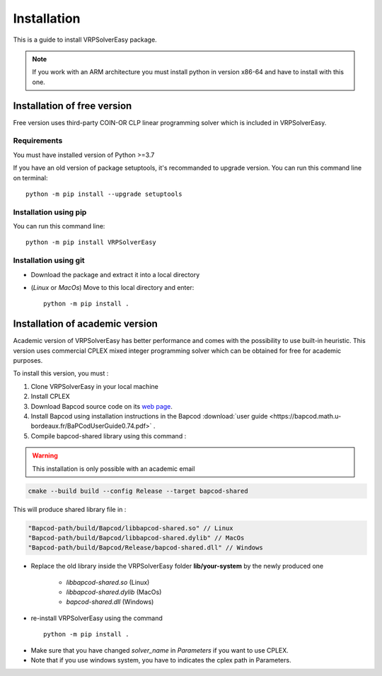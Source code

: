 
Installation 
=========================================

This is a guide to install VRPSolverEasy package.

.. note::
   If you work with an ARM architecture you must install python in version x86-64 and have to install with this one.

Installation of free version
----------------------------

Free version uses third-party COIN-OR CLP linear programming solver which is included in VRPSolverEasy.

Requirements
^^^^^^^^^^^^^^

You must have installed version of Python >=3.7

If you have an old version of package setuptools, it's recommanded to upgrade version. You can
run this command line on terminal::

   python -m pip install --upgrade setuptools



Installation using pip
^^^^^^^^^^^^^^^^^^^^^^

You can run this command line::

   python -m pip install VRPSolverEasy


Installation using git
^^^^^^^^^^^^^^^^^^^^^^

- Download the package and extract it into a local directory
- (*Linux* or *MacOs*) Move to this local directory and enter::

   python -m pip install .


Installation of academic version 
---------------------------------

Academic version of VRPSolverEasy has better performance and comes with the possibility to use built-in heuristic.
This version uses commercial CPLEX mixed integer programming solver which can be obtained for free for academic purposes.

To install this version, you must :

#. Clone VRPSolverEasy in your local machine
#. Install CPLEX
#. Download Bapcod source code on its `web page <https://bapcod.math.u-bordeaux.fr/>`_. 
#. Install Bapcod using installation instructions in the Bapcod  :download:`user guide <https://bapcod.math.u-bordeaux.fr/BaPCodUserGuide0.74.pdf>` .
#. Compile bapcod-shared library using this command :

.. warning:: 
   This installation is only possible with an academic email


.. code-block:: ruby

   cmake --build build --config Release --target bapcod-shared


This will produce shared library file in :

.. code-block:: ruby

   "Bapcod-path/build/Bapcod/libbapcod-shared.so" // Linux
   "Bapcod-path/build/Bapcod/libbapcod-shared.dylib" // MacOs
   "Bapcod-path/build/Bapcod/Release/bapcod-shared.dll" // Windows

* Replace the old library inside the VRPSolverEasy folder **lib/your-system** by the newly produced one
  
   *  `libbapcod-shared.so` (Linux)
   *  `libbapcod-shared.dylib` (MacOs)
   *  `bapcod-shared.dll` (Windows) 


* re-install VRPSolverEasy using the command ::
  
      python -m pip install .
  

- Make sure that you have changed `solver_name` in `Parameters` if you want to use CPLEX.
- Note that if you use windows system, you have to indicates the cplex path in Parameters.